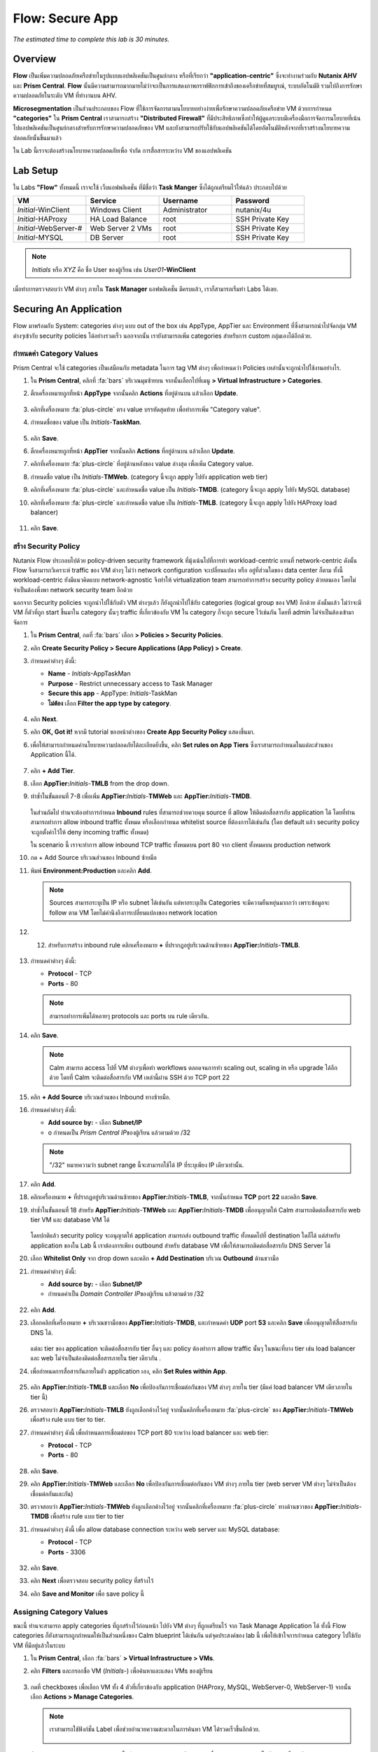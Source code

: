 .. _flow_secure_app:

----------------
Flow: Secure App
----------------

*The estimated time to complete this lab is 30 minutes.*

Overview
++++++++

**Flow** เป็นเพิ่มความปลอดภัยเครือข่ายในรูปแบบแอปพลิเคชันเป็นศูนย์กลาง หรือที่เรียกว่า **"application-centric"** ซึ่งจะทำงานร่วมกับ **Nutanix AHV** และ **Prism Central**. **Flow** นั้นมีความสามารถมากมายไม่ว่าจะเป็นการแสดงภาพกราฟฟิกการเข้าถึงของเครือข่ายที่สมบูรณ์, ระบบอัตโนมัติ รวมไปถึงการรักษาความปลอดภัยในระดับ VM ที่ทำงานบน AHV.

**Microsegmentation** เป็นส่วนประกอบของ Flow ที่ใช้การจัดการตามนโยบายอย่างง่ายเพื่อรักษาความปลอดภัยเครือข่าย VM ด้วยการกำหนด **"categories"** ใน **Prism Central** เราสามารถสร้าง **"Distributed Firewall"** ที่มีประสิทธิภาพซึ่งทำให้ผู้ดูแลระบบมีเครื่องมือการจัดการนโยบายที่เน้นไปแอปพลิเคชันเป็นศูนย์กลางสำหรับการรักษาความปลอดภัยของ VM
และยังสามารถปรับใช้กับแอปพลิเคชันได้โดยอัตโนมัติหลังจากที่เราสร้างนโยบายความปลอดภัยนั้นขึ้นมาแล้ว

ใน Lab นี้เราจะต้องสร้างนโยบายความปลอดภัยเพื่อ จำกัด การสื่อสารระหว่าง VM ของแอปพลิเคชัน

Lab Setup
+++++++++

ใน Labs **"Flow"** ทั้งหมดนี้ เราจะใช้ เว็บแอฟพลิเคชั่น ที่มีชื่อว่า **Task Manger** ซึ่งได้ถูกเตรียมไว้ให้แล้ว ประกอบไปด้วย

.. list-table::
  :widths: 25 25 25 25
  :header-rows: 1

  * - VM
    - Service
    - Username
    - Password
  * - *Initial*-WinClient
    - Windows Client
    - Administrator
    - nutanix/4u
  * - *Initial*-HAProxy
    - HA Load Balance
    - root
    - SSH Private Key
  * - *Initial*-WebServer-#
    - Web Server 2 VMs
    - root
    - SSH Private Key
  * - *Initial*-MYSQL
    - DB Server
    - root
    - SSH Private Key

.. note::

  *Initials* หรือ *XYZ* คือ ชื่อ User ของผู้เรียน เช่น *User01*\ **-WinClient**

เมื่อทำการตรวจสอบว่า VM ต่างๆ ภายใน **Task Manager** แอฟพลิเคชั่น มีครบแล้ว, เราก็สามารถเริ่มทำ Labs ได้เลย.

Securing An Application
+++++++++++++++++++++++

Flow มาพร้อมกับ System: categories ต่างๆ แบบ out of the box เช่น AppType, AppTier และ Environment ที่ซึ่งสามารถนำไปจัดกลุ่ม VM ต่างๆเข้ากับ security policies ได้อย่างรวดเร็ว นอกจากนั้น เรายังสามารถเพิ่ม   categories สำหรับการ custom กลุ่มเองได้อีกด้วย.

กำหนดค่า Category Values
........................

Prism Central จะใช้ categories เป็นเสมือนกับ metadata ในการ tag VM ต่างๆ เพื่อกำหนดว่า Policies เหล่านั้นจะถูกนำไปใช้งานอย่างไร.

#. ใน **Prism Central**, คลิกที่ :fa:`bars` บริเวณมุมซ้ายบน จากนั้นเลือกไปที่เมนู **> Virtual Infrastructure > Categories**.

#. ติ้กเครื่องหมายถูกที่หน้า **AppType** จากนั้นคลิก  **Actions** ที่อยู่ด้านบน แล้วเลือก **Update**.

   .. figure:: images/12.png

#. คลิกที่เครื่องหมาย :fa:`plus-circle` ตรง value บรรทัดสุดท้าย เพื่อทำการเพิ่ม "Category value".

#. กำหนดชื่อของ value เป็น  *Initials*-**TaskMan**.

   .. figure:: images/13.png

#. คลิก **Save**.

#. ติ้กเครื่องหมายถูกที่หน้า  **AppTier** จากนั้นคลิก  **Actions** ที่อยู่ด้านบน แล้วเลือก **Update**.

#. คลิกที่เครื่องหมาย :fa:`plus-circle` ที่อยู่ด้านหลังของ value ล่างสุด เพื่อเพิ่ม Category value.

#. กำหนดชื่อ value เป็น *Initials*-**TMWeb**. (category นี้จะถูก apply ไปยัง application web tier)

#. คลิกที่เครื่องหมาย :fa:`plus-circle` และกำหนดชื่อ value เป็น *Initials*-**TMDB**. (category นี้จะถูก apply ไปยัง MySQL database)

#. คลิกที่เครื่องหมาย :fa:`plus-circle` และกำหนดชื่อ value เป็น *Initials*-**TMLB**. (category นี้จะถูก apply ไปยัง HAProxy load balancer)

   .. figure:: images/14.png

#. คลิก **Save**.

สร้าง Security Policy
..........................

Nutanix Flow ประกอบไปด้วย policy-driven security framework ที่มุ้งเน้นไปที่การทำ workload-centric แทนที่ network-centric ดังนั้น Flow จึงสามารถวิเคราะห์ traffic ของ VM ต่างๆ ไม่ว่า network configuration จะเปลี่ยนแปลง หรือ อยู่ที่ส่วนใดของ data center ก็ตาม ทั้งนี้ workload-centric ยังมีแนวคิดแบบ network-agnostic จึงทำให้ virtualization team สามารถทำการสร้าง security policy ด้วยตนเอง โดยไม่จำเป็นต้องพึ่งพา network security team อีกด้วย

นอกจาก Security policies จะถูกนำไปใช้กับตัว VM ต่างๆแล้ว ก็ยังถูกนำไปใช้กับ categories (logical group ของ VM) อีกด้วย ดังนั้นแล้ว ไม่ว่าจะมี VM กี่ตัวที่ถูก start ขึ้นมาใน category นั้นๆ traffic ที่เกี่ยวข้องกับ VM ใน category ก็จะถูก secure ไว้เช่นกัน โดยที่ admin  ไม่จำเป็นต้องเข้ามาจัดการ

#. ใน **Prism Central**, กดที่ :fa:`bars` เลือก **> Policies > Security Policies**.

#. คลิก **Create Security Policy > Secure Applications (App Policy) > Create**.

#. กำหนดค่าต่างๆ ดังนี้:

   - **Name** - *Initials*-AppTaskMan
   - **Purpose** - Restrict unnecessary access to Task Manager
   - **Secure this app** - AppType: *Initials*-TaskMan
   - **ไม่ต้อง** เลือก **Filter the app type by category**.

   .. figure:: images/18.png

#. คลิก **Next**.

#. คลิก **OK, Got it!** หากมี tutorial ของหน้าต่างของ  **Create App Security Policy** แสดงขึ้นมา.

#. เพื่อให้สามารถกำหนดค่านโยบายความปลอดภัยได้ละเอียดยิ่งขึ้น, คลิก **Set rules on App Tiers** ซึ่งเราสามารถกำหนดในแต่ละส่วนของ Application นี้ได้.

   .. figure:: images/19.png

#. คลิก **+ Add Tier**.

#. เลือก **AppTier:**\ *Initials*-**TMLB** from the drop down.

#. ทำซ้ำในขั้นตอนที่ 7-8 เพื่อเพิ่ม **AppTier:**\ *Initials*-**TMWeb** และ **AppTier:**\ *Initials*-**TMDB**.

   .. figure:: images/20.png

   ในส่วนถัดไป ท่านจะต้องทำการกำหนด **Inbound** rules ที่สามารถช่วยควบคุม source ที่ allow ให้ติดต่อสื่อสารกับ application ได้ โดยที่ท่านสามารถทำการ allow inbound traffic ทั้งหมด หรือเลือกกำหนด whitelist source ที่ต้องการได้เช่นกัน (โดย default แล้ว security policy จะถูกตั้งค่าไว้ให้ deny incoming traffic ทั้งหมด) 

   ใน scenario นี้ เราจะทำการ allow inbound TCP traffic ทั้งหมดบน port 80 จาก client ทั้งหมดบน production network


#. กด + Add Source บริเวณส่วนของ Inbound ซ้ายมือ

#. พิมพ์ **Environment:Production** และคลิก **Add**.

   .. note::

     Sources สามารถระบุเป็น IP หรือ subnet ได้เช่นกัน แต่หากระบุเป็น Categories จะมีความยืนหยุ่นมากกว่า เพราะข้อมูลจะ follow ตาม VM โดยไม่คำนึงถึงการเปลี่ยนแปลงของ network location

#. 12.  สำหรับการสร้าง inbound rule คลิกเครื่องหมาย **+** ที่ปรากฏอยู่บริเวณด้านซ้ายของ  **AppTier:**\ *Initials*-**TMLB**.

   .. figure:: images/21.png

#. กำหนดค่าต่างๆ ดังนี้:

   - **Protocol** - TCP
   - **Ports** - 80

   .. figure:: images/22.png

   .. note::

     สามารถทำการเพิ่มได้หลายๆ protocols และ ports บน rule เดียวกัน.

#. คลิก **Save**.

   .. note::

     Calm สามารถ access ไปที่ VM ต่างๆเพื่อทำ workflows ตลอดจนการทำ scaling out, scaling in หรือ upgrade ได้อีกด้วย โดยที่ Calm จะติดต่อสื่อสารกับ VM เหล่านี้ผ่าน SSH ด้วย TCP port 22

#. คลิก **+ Add Source** บริเวณส่วนของ Inbound ทางซ้ายมือ.

#. กำหนดค่าต่างๆ ดังนี้:

   - **Add source by:** - เลือก **Subnet/IP**
   - o  กำหนดเป็น *Prism Central IP*\ ของผู้เรียน แล้วตามด้วย /32

   .. note::

    "/32" หมายความว่า subnet range นี้จะสามารถใช้ได้ IP ที่ระบุเพียง IP เดียวเท่านั้น.

   .. figure:: images/23.png

#. คลิก **Add**.

#. คลิกเครื่องหมาย **+** ที่ปรากฏอยู่บริเวณด้านซ้ายของ  **AppTier:**\ *Initials*-**TMLB**, จากนั้นกำหนด **TCP** port **22** และคลิก **Save**.

#. ทำซ้ำในขั้นตอนที่ 18 สำหรับ **AppTier:**\ *Initials*-**TMWeb** และ **AppTier:**\ *Initials*-**TMDB** เพื่ออนุญาตให้ Calm สามารถติดต่อสื่อสารกับ web tier VM และ database VM ได้

   .. figure:: images/24.png

   โดยปกติแล้ว security policy จะอนุญาตให้ application สามารถส่ง outbound traffic ทั้งหมดไปที่ destination ใดก็ได้ แต่สำหรับ application ของใน Lab นี้ เราต้องการเพียง outbound สำหรับ database VM เพื่อให้สามารถติดต่อสื่อสารกับ DNS Server ได้

#. เลือก **Whitelist Only** จาก drop down และคลิก **+ Add Destination** บริเวณ **Outbound** ด้านขวามือ

#. กำหนดค่าต่างๆ ดังนี้:

   - **Add source by:** - เลือก **Subnet/IP**
   - กำหนดค่าเป็น *Domain Controller IP*\ ของผู้เรียน แล้วตามด้วย /32

   .. figure:: images/25.png

#. คลิก **Add**.

#. เลือกคลิกที่เครื่องหมาย **+** บริเวณขวามือของ **AppTier:**\ *Initials*-**TMDB**, และกำหนดค่า **UDP** port **53** และคลิก **Save** เพื่ออนุญาตให้สื่อสารกับ DNS ได้.

   .. figure:: images/26.png

   แต่ละ tier ของ application จะติดต่อสื่อสารกับ tier อื่นๆ และ policy ต้องทำการ allow traffic นั้นๆ ในขณะที่บาง tier เช่น load balancer และ web ไม่จำเป็นต้องติดต่อสื่อสารภายใน tier เดียวกัน .

#. เพื่อกำหนดการสื่อสารกันภายในตัว application เอง, คลิก **Set Rules within App**.

   .. figure:: images/27.png

#. คลิก **AppTier:**\ *Initials*-**TMLB** และเลือก **No** เพื่อป้องกันการเชื่อมต่อกันของ VM ต่างๆ ภายใน tier (มีแค่ load balancer VM เดียวภายใน tier นี้)

#. ตรวจสอบว่า **AppTier:**\ *Initials*-**TMLB** ยังถูกเลือกค้างไว้อยู่ จากนั้นคลิกที่เครื่องหมาย :fa:`plus-circle` ของ **AppTier:**\ *Initials*-**TMWeb** เพื่อสร้าง rule แบบ tier to tier.

#. กำหนดค่าต่างๆ ดังนี้ เพื่อกำหนดการเชื่อมต่อของ TCP port 80 ระหว่าง load balancer และ web tier:

   - **Protocol** - TCP
   - **Ports** - 80

   .. figure:: images/28.png

#. คลิก **Save**.

#. คลิก **AppTier:**\ *Initials*-**TMWeb** และเลือก **No** เพื่อป้องกันการเชื่อมต่อกันของ VM ต่างๆ ภายใน tier (web server VM ต่างๆ ไม่จำเป็นต้องเชื่อมต่อกันและกัน)

#. ตรวจสอบว่า **AppTier:**\ *Initials*-**TMWeb** ยังถูกเลือกค้างไว้อยู่ จากนั้นคลิกที่เครื่องหมาย :fa:`plus-circle` ทางด้านขวาของ **AppTier:**\ *Initials*-**TMDB** เพื่อสร้าง rule แบบ tier to tier 

#. กำหนดค่าต่างๆ ดังนี้ เพื่อ allow database connection ระหว่าง web server และ MySQL database:

   - **Protocol** - TCP
   - **Ports** - 3306

   .. figure:: images/29.png

#. คลิก **Save**.

#. คลิก **Next** เพื่อตรวจสอบ security policy ที่สร้างไว้

#. คลิก **Save and Monitor** เพื่อ save policy นี้

Assigning Category Values
.........................

ขณะนี้ ท่านจะสามารถ apply categories ที่ถูกสร้างไว้ก่อนหน้า ไปยัง VM ต่างๆ ที่ถูกเตรียมไว้ จาก Task Manage Application ได้ ทั้งนี้ Flow categories ก็ยังสามารถถูกกำหนดให้เป็นส่วนหนึ่งของ Calm blueprint ได้เช่นกัน แต่จุดประสงค์ของ lab นี้ เพื่อให้เข้าใจการกำหนด category ไปใช้กับ VM ที่มีอยู่แล้วในระบบ

#. ใน **Prism Central**, เลือก :fa:`bars` **> Virtual Infrastructure > VMs**.

#. คลิก **Filters** และกรอกชื่อ VM (*Initials*-) เพื่อค้นหาและแสดง VMs ของผู้เรียน

   .. figure:: images/15.png

#. กดที่ checkboxes เพื่อเลือก VM ทั้ง 4 ตัวที่เกี่ยวข้องกับ application (HAProxy, MySQL, WebServer-0, WebServer-1) จากนั้น เลือก **Actions > Manage Categories**.

   .. figure:: images/16.png

   .. note::

     เราสามารถใช้ฟังก์ชั่น Label เพื่อช่วยอำนวยความสะดวกในการค้นหา VM ได้รวดเร็วขึ้นอีกด้วย.

     .. figure:: images/16b.png

#. พิมพ์ **AppType:**\ *Initials*-**TaskMan** ในช่อง search bar และคลิก **Save** เพื่อกำหนด categoty ไปยัง VM ทั้ง 4 ตัว.

#. เลือกเฉพาะ *Initials*\ **-HAProxy** VM เท่านั้น, จากนั้นไปที่ **Actions > Manage Categories**, จากนั้นระบุ **AppTier:**\ *Initials*-**TMLB** category ให้กับ VM นี้ แล้วคลิก **Save**.

   .. figure:: images/17.png

#. ทำซ้ำในขั้นตอนที่ 5 เพื่อระบุ **AppTier:**\ *Initials*-**TMWeb** ให้กับ web tier VMs ทั้ง 2 ตัว.

#. ทำซ้ำในขั้นตอนที่ 5 เพื่อระบุ **AppTier:**\ *Initials*-**TMDB** ให้กับ MySQL VM.

#. และสุดท้าย, ทำซ้ำในขั้นตอนที่ 5 เพื่อระบุ **Environment:Dev** ให้กับ Windows client VM.

Monitoring and Applying a Security Policy
+++++++++++++++++++++++++++++++++++++++++

โปรดตรวจสอบอีกครั้งเพื่อให้มั่นใจว่า Task Manager application ทำงานได้อย่างถูกต้องตามที่ต้องการ ก่อนจะทำการ apply Flow policy.

ทดสอบการทำงานของ Application
............................

#. จากหน้า **Prism Central > Virtual Infrastructure > VMs**, จด IP address VM  *Initials*\ **-HAPROXY** และ *Initials*\ **-MYSQL** VMs.

#. เปิดหน้า console ของ *Initials*\ **-WinClient** VM ของผู้เรียน.

   VM นี้ถูกเตรียมขึ้นมาเป็นส่วนหนึ่งของ Task Manager application.

#. จากหน้า console ของ *Initials*\ **-WinClient** เปิด browser แล้วไปที่ \http://*HAPROXY-VM-IP*/.

#. ตรวจสอบว่า application สามารถเปิดขึ้นมาและทำงานได้อย่างถูกต้อง (สามารถ add และ delete task ได้).

   .. figure:: images/30.png

#. เปิด **Command Prompt** ขึ้นมาแล้ว ``ping -t <MYSQL-VM-IP>`` ทิ้งไว้ เพื่อตรวจสอบการเชื่อมต่อระหว่าง windows client กับ database

#. เปิด **Command Prompt** ขึ้นมาอีกหนึ่งหน้าจอ แล้ว ``ping -t <HAPROXY-VM-IP>`` ทิ้งไว้ เพื่อตรวจสอบการเชื่อมต่อระหว่าง windows client กับ database

   .. figure:: images/31.png

Using Flow Visualization
........................

#. กลับไปที่ **Prism Central** แล้วเลือก :fa:`bars` **> Virtual Infrastructure > Policies > Security Policies >**\ *Initials*-**AppTaskMan**.

#. ตรวจสอบว่า **Environment: Dev** ปรากฏขึ้นมาที่บริเวณ inbound source โดยที่ source และเส้นจะแสดงเป็นสีเหลือง เพื่อบ่งชี้ว่า traffic นั้นๆได้ถูกตรวจพบ จากการที่เราใช้ windows client ping ไปยัง VMs ต่างๆ ใน Task Manager applicaiton ที่เราได้ทำการกำหนด Security Policy ไว้แล้ว.

   .. figure:: images/32.png

#. เลื่อนเมาส์ไปวางไว้บนเส้นที่เชื่อมต่อระหว่าง **Environment: Dev** กับ **AppTier:**\ *Initials*-**TMLB** เพื่อแสดง protocol และข้อมูลของการเชื่อมต่อ.

#. คลิกเข้าไปที่เส้นสีเหลือง เพื่อดูกราฟ connections attempts ในช่วง 24 ช่วงโมงที่ผ่านมา.

   .. figure:: images/33.png

   *หากตรวจพบว่ามี outbound traffic อื่นๆเกิดขึ้น เลื่อนเมาส์ไปวางบน connections เหล่านั้น เพื่อดูว่ามี port อะไรที่กำลังใช้งานอยู่ได้

#. คลิก **Update** เพื่อแก้ไข policy.

   .. figure:: images/34.png

#. คลิก **Next** และรอให้ traffic flow ที่ถูกตรวจพบแสดงขึ้นมา.

#. เลื่อนเมาส์ไปวางไว้บน **Environment: Dev** source ที่เชื่อมต่อไปยัง **AppTier:**\ *Initials*-**TMLB** และคลิกที่เครื่องหมาย :fa:`check` ที่ปรากฏขึ้นมา.

   .. figure:: images/35.png

#. คลิก **OK** เพื่อเสร็จสิ้นการเพิ่ม rule.

   ตอนนี้ Environment: Dev ที่ source ควรจะเปลี่ยนเป็นสีฟ้า เพื่อเป็นการบ่งชี้ว่ามันได้กลายเป็นส่วนหนึ่งของ policy เรียบร้อยแล้ว จากนั้นลากเมาส์ไปไว้บนเส้นเพื่อตรวจสอบว่ามีทั้ง ICMP (ping traffic) และ TCP port 80 แสดงขึ้นมา .

#. คลิก **Next > Save and Monitor** เพื่อ update policy.

Applying Flow Policies
......................

In order to enforce the policy you have defined, the policy must be applied.

#. เลือก *Initials*-**AppTaskMan** และคลิก **Actions > Apply**.

   .. figure:: images/36.png

#. พิมพ์ **APPLY** เพื่อยืนยันจากนั้นคลิก **OK** เพื่อเริ่มทำการห้ามไม่ให้ traffic ที่เราไม่ได้อนุญาตใน Security Polivy นี้สื่อสารกันได้.

#. กลับไปที่หน้า console ของ *Initials*\ **-WinClient**.

   ตรวจสอบว่าเกิดอะไรขึ้นกับ ping traffic จาก Windows client ไปยัง database server เช่น traffic ถูก block หรือไม่?

#. ตรวจสอบว่า Windows client VM ยังสามารถเข้าถึง application Task Manager โดยใช้ web browser  และ load balancer IP ได้หรือไม่ รวมไปถึง 

   เรายังสามารถเพิ่ม new task ที่ต้องการเชื่อมต่อระหว่าง web server และ database ได้หรือไม่?

Takeaways
+++++++++

- Microsegmentation ช่วยเพิ่มการป้องกันจากภัยคุกคามที่เป็นอันตราย ที่อาจจะเกิดจากเครื่องหนึ่งที่อยู่ภายใน data center แล้วแพร่กระจายไปยังเครื่องอื่นๆ
- เราสามารถสร้าง Categories ที่มีการกำหนด policy ไว้แล้ว หรือไม่ก็ตาม แล้วนำไปใช้กับ Calm blueprints ได้ เพื่อตอบสนองในเรื่องของ Application Security Automation.
- Flow ใช้ Prism Central ในการจัดการ ดังนั้น เราสามารถใช้ Flow Securiey Policy ร่วมกันภายใต้ Prism Central ได้ แม้ว่า VMs จะอยู่กันคนละ Nutanix Cluster
- Flow สามารถใช้กำหนด Policy ให้กับ VM ที่ทำงานอยู่บน AHV เท่านั้น
- Policy ที่ถูกสร้างขึ้น และปรับให้อยู่ในโหมด **Save and Monitor** ซึ่งหมายความว่าการเชื่อมต่อสื่อสารต่างๆ จะไม่ถูกปิดกั้นจนกว่าจะมีการ **APPLY** policy นั้นๆ เสียก่อน ประโยชน์ของโหมดนี้คือการให้ระบบได้เรียนรู้การเชื่อมต่อสื่อการทั้ง Inbound และ Outbound กับ Application ที่เราต้องการสามารถ Security Policy นั้น และเพื่อให้แน่ใจว่าไม่มีการปิดกั้นการเชื่อมต่อสื่อสารโดยไม่ได้ตั้งใจ